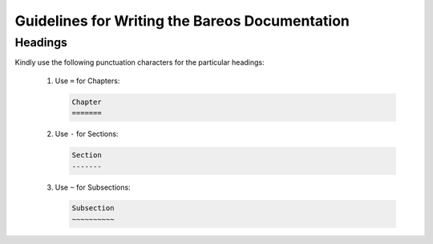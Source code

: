 .. _Guidelines:

Guidelines for Writing the Bareos Documentation
===============================================

.. _General:

Headings
--------

Kindly use the following punctuation characters for the particular headings:

   1. Use ``=`` for Chapters:

      .. code-block:: sh
      		
		Chapter
      		=======

   2. Use ``-`` for Sections: 
      
      .. code-block:: sh
      
		Section     
      		-------

   3. Use ``~`` for Subsections:

      .. code-block:: sh
      
		Subsection
      		~~~~~~~~~~
